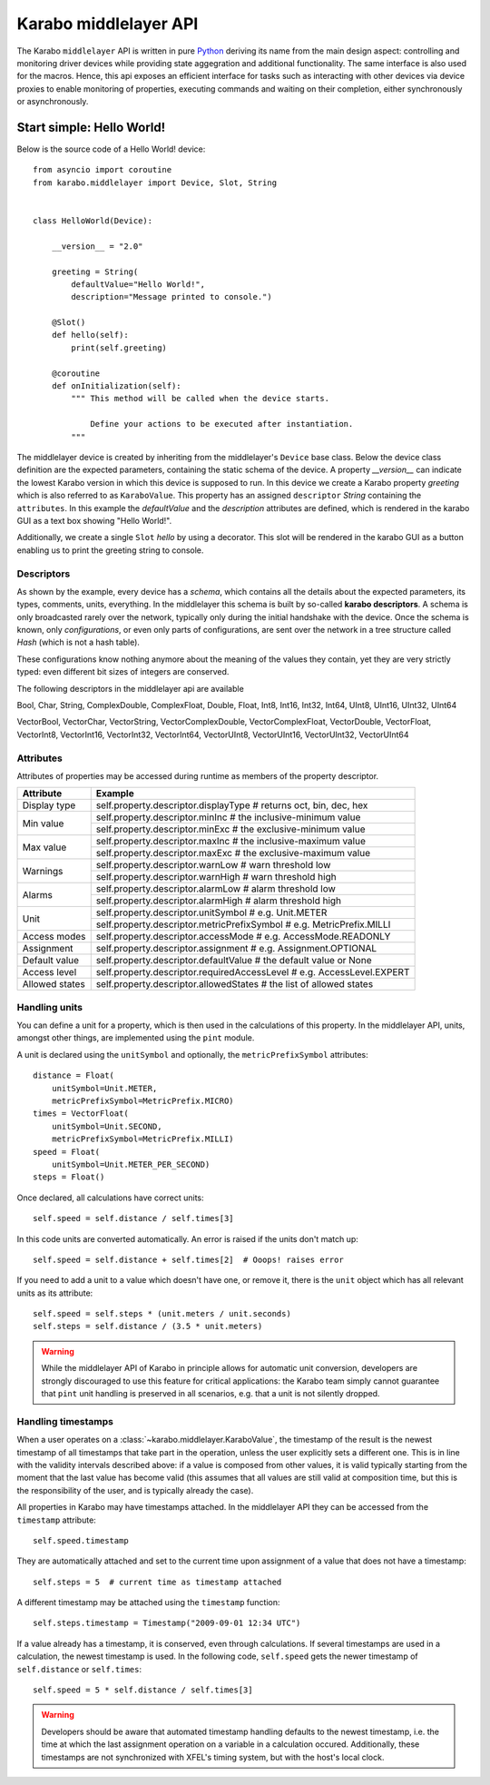 **********************
Karabo middlelayer API
**********************

The Karabo ``middlelayer`` API is written in pure `Python <http://www.python.org>`_
deriving its name from the main design aspect: controlling and monitoring
driver devices while providing state aggegration and additional functionality.
The same interface is also used for the macros.
Hence, this api exposes an efficient interface for tasks such as
interacting with other devices via device proxies to enable monitoring of properties,
executing commands and waiting on their completion, either synchronously
or asynchronously.


Start simple: Hello World!
==========================

Below is the source code of a Hello World! device::

    from asyncio import coroutine
    from karabo.middlelayer import Device, Slot, String


    class HelloWorld(Device):

        __version__ = "2.0"

        greeting = String(
            defaultValue="Hello World!",
            description="Message printed to console.")

        @Slot()
        def hello(self):
            print(self.greeting)

        @coroutine
        def onInitialization(self):
            """ This method will be called when the device starts.

                Define your actions to be executed after instantiation.
            """

The middlelayer device is created by inheriting from the middlelayer's ``Device`` base class.
Below the device class definition are the expected parameters, containing the static schema of the device.
A property `__version__` can indicate the lowest Karabo version in which this device is supposed to run.
In this device we create a Karabo property `greeting` which is also referred to as ``KaraboValue``.
This property has an assigned ``descriptor`` `String` containing the ``attributes``.
In this example the `defaultValue` and the `description` attributes are defined,
which is rendered in the karabo GUI as a text box showing "Hello World!".

Additionally, we create a single ``Slot`` `hello` by using a decorator.
This slot will be rendered in the karabo GUI as a button enabling us to print
the greeting string to console.

Descriptors
-----------

As shown by the example, every device has a *schema*, which contains all the details
about the expected parameters, its types, comments, units, everything. In the
middlelayer this schema is built by so-called **karabo descriptors**.
A schema is only broadcasted rarely over the network, typically only during
the initial handshake with the device. Once the schema is known, only
*configurations*, or even only parts of configurations, are sent over
the network in a tree structure called *Hash* (which is not a hash
table).

These configurations know nothing anymore about the meaning of the
values they contain, yet they are very strictly typed: even different
bit sizes of integers are conserved.

The following descriptors in the middlelayer api are available

Bool, Char, String, ComplexDouble, ComplexFloat, Double, Float, Int8, Int16, Int32, Int64, UInt8, UInt16, UInt32, UInt64

VectorBool, VectorChar, VectorString, VectorComplexDouble, VectorComplexFloat, VectorDouble, VectorFloat, VectorInt8, VectorInt16, VectorInt32, VectorInt64, VectorUInt8, VectorUInt16, VectorUInt32, VectorUInt64

Attributes
----------

Attributes of properties may be accessed during runtime as members of the property descriptor.

+------------------+------------------------------------------------------------------------------------+
|**Attribute**     |  **Example**                                                                       |
+------------------+------------------------------------------------------------------------------------+
| Display type     | self.property.descriptor.displayType  # returns oct, bin, dec, hex                 |
+------------------+------------------------------------------------------------------------------------+
| Min value        | self.property.descriptor.minInc  # the inclusive-minimum value                     |
|                  +------------------------------------------------------------------------------------+
|                  | self.property.descriptor.minExc  # the exclusive-minimum value                     |
+------------------+------------------------------------------------------------------------------------+
| Max value        | self.property.descriptor.maxInc  # the inclusive-maximum value                     |
|                  +------------------------------------------------------------------------------------+
|                  | self.property.descriptor.maxExc  # the exclusive-maximum value                     |
+------------------+------------------------------------------------------------------------------------+
| Warnings         | self.property.descriptor.warnLow  # warn threshold low                             |
|                  +------------------------------------------------------------------------------------+
|                  | self.property.descriptor.warnHigh  # warn threshold high                           |
+------------------+------------------------------------------------------------------------------------+
| Alarms           | self.property.descriptor.alarmLow  # alarm threshold low                           |
|                  +------------------------------------------------------------------------------------+
|                  | self.property.descriptor.alarmHigh  # alarm threshold high                         |
+------------------+------------------------------------------------------------------------------------+
| Unit             | self.property.descriptor.unitSymbol  # e.g. Unit.METER                             |
|                  +------------------------------------------------------------------------------------+
|                  | self.property.descriptor.metricPrefixSymbol  # e.g. MetricPrefix.MILLI             |
+------------------+------------------------------------------------------------------------------------+
| Access modes     | self.property.descriptor.accessMode  # e.g. AccessMode.READONLY                    |
+------------------+------------------------------------------------------------------------------------+
| Assignment       | self.property.descriptor.assignment  # e.g. Assignment.OPTIONAL                    |
+------------------+------------------------------------------------------------------------------------+
| Default value    | self.property.descriptor.defaultValue  # the default value or None                 |
+------------------+------------------------------------------------------------------------------------+
| Access level     | self.property.descriptor.requiredAccessLevel  # e.g. AccessLevel.EXPERT            |
+------------------+------------------------------------------------------------------------------------+
| Allowed states   | self.property.descriptor.allowedStates  # the list of allowed states               |
+------------------+------------------------------------------------------------------------------------+


Handling units
--------------

You can define a unit for a property, which is then used in the
calculations of this property. In the middlelayer API, units, amongst other
things, are implemented using the ``pint`` module.

A unit is declared using the ``unitSymbol`` and optionally, the
``metricPrefixSymbol`` attributes::

    distance = Float(
        unitSymbol=Unit.METER,
        metricPrefixSymbol=MetricPrefix.MICRO)
    times = VectorFloat(
        unitSymbol=Unit.SECOND,
        metricPrefixSymbol=MetricPrefix.MILLI)
    speed = Float(
        unitSymbol=Unit.METER_PER_SECOND)
    steps = Float()

Once declared, all calculations have correct units::

    self.speed = self.distance / self.times[3]

In this code units are  converted automatically. An error is
raised if the units don't match up::

    self.speed = self.distance + self.times[2]  # Ooops! raises error

If you need to add a unit to a value which doesn't have one, or remove
it, there is the ``unit`` object which has all relevant units as its
attribute::

    self.speed = self.steps * (unit.meters / unit.seconds)
    self.steps = self.distance / (3.5 * unit.meters)

.. warning::

    While the middlelayer API of Karabo in principle allows for automatic
    unit conversion, developers are strongly discouraged to use this feature for
    critical applications: the Karabo team simply cannot guarantee that
    ``pint`` unit handling is preserved in all scenarios, e.g. that a unit
    is not silently dropped.

Handling timestamps
-------------------

When a user operates on a :class:`~karabo.middlelayer.KaraboValue`, the
timestamp of the result is the newest timestamp of all timestamps that
take part in the operation, unless the user explicitly sets a
different one. This is in line with the validity intervals described
above: if a value is composed from other values, it is valid typically
starting from the moment that the last value has become valid (this
assumes that all values are still valid at composition time, but this
is the responsibility of the user, and is typically already the case).

All properties in Karabo may have timestamps attached. In the middlelayer API
they can be accessed from the ``timestamp`` attribute::

    self.speed.timestamp

They are automatically attached and set to the current time upon
assignment of a value that does not have a timestamp::

    self.steps = 5  # current time as timestamp attached

A different timestamp may be attached using the ``timestamp``
function::

    self.steps.timestamp = Timestamp("2009-09-01 12:34 UTC")

If a value already has a timestamp, it is conserved, even through
calculations. If several timestamps are used in a calculation, the
newest timestamp is used. In the following code, ``self.speed`` gets
the newer timestamp of ``self.distance`` or ``self.times``::

    self.speed = 5 * self.distance / self.times[3]

.. warning::

    Developers should be aware that automated timestamp handling defaults to the
    newest timestamp, i.e. the time at which the last assignment operation
    on a variable in a calculation occured. Additionally, these timestamps are
    not synchronized with XFEL's timing system, but with the host's local clock.
